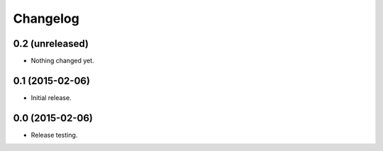 Changelog
----------

0.2 (unreleased)
++++++++++++++++

- Nothing changed yet.


0.1 (2015-02-06)
++++++++++++++++

- Initial release.


0.0 (2015-02-06)
++++++++++++++++++

-  Release testing.

